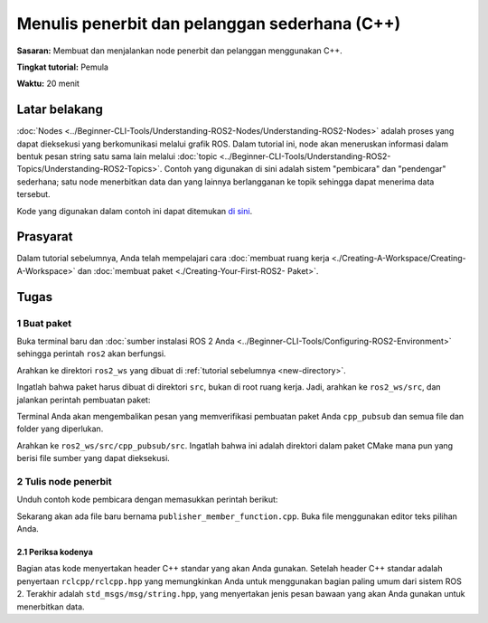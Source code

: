 .. _CppPubSub:

Menulis penerbit dan pelanggan sederhana (C++)
===============================================

**Sasaran:** Membuat dan menjalankan node penerbit dan pelanggan menggunakan C++.

**Tingkat tutorial:** Pemula

**Waktu:** 20 menit

.. isi :: Isi
    :kedalaman: 2
    :lokal:

Latar belakang
----------

:doc:`Nodes <../Beginner-CLI-Tools/Understanding-ROS2-Nodes/Understanding-ROS2-Nodes>` adalah proses yang dapat dieksekusi yang berkomunikasi melalui grafik ROS.
Dalam tutorial ini, node akan meneruskan informasi dalam bentuk pesan string satu sama lain melalui :doc:`topic <../Beginner-CLI-Tools/Understanding-ROS2-Topics/Understanding-ROS2-Topics>`.
Contoh yang digunakan di sini adalah sistem "pembicara" dan "pendengar" sederhana; satu node menerbitkan data dan yang lainnya berlangganan ke topik sehingga dapat menerima data tersebut.

Kode yang digunakan dalam contoh ini dapat ditemukan `di sini <https://github.com/ros2/examples/tree/{REPOS_FILE_BRANCH}/rclcpp/topics>`__.

Prasyarat
-------------

Dalam tutorial sebelumnya, Anda telah mempelajari cara :doc:`membuat ruang kerja <./Creating-A-Workspace/Creating-A-Workspace>` dan :doc:`membuat paket <./Creating-Your-First-ROS2- Paket>`.

Tugas
-----

1 Buat paket
^^^^^^^^^^^^^^^^^^^^^^

Buka terminal baru dan :doc:`sumber instalasi ROS 2 Anda <../Beginner-CLI-Tools/Configuring-ROS2-Environment>` sehingga perintah ``ros2`` akan berfungsi.

Arahkan ke direktori ``ros2_ws`` yang dibuat di :ref:`tutorial sebelumnya <new-directory>`.

Ingatlah bahwa paket harus dibuat di direktori ``src``, bukan di root ruang kerja.
Jadi, arahkan ke ``ros2_ws/src``, dan jalankan perintah pembuatan paket:

.. blok kode :: konsol

     ros2 pkg buat --build-type ament_cmake cpp_pubsub

Terminal Anda akan mengembalikan pesan yang memverifikasi pembuatan paket Anda ``cpp_pubsub`` dan semua file dan folder yang diperlukan.

Arahkan ke ``ros2_ws/src/cpp_pubsub/src``.
Ingatlah bahwa ini adalah direktori dalam paket CMake mana pun yang berisi file sumber yang dapat dieksekusi.


2 Tulis node penerbit
^^^^^^^^^^^^^^^^^^^^^^^^^^^^^^^^^^

Unduh contoh kode pembicara dengan memasukkan perintah berikut:

.. tab::

    .. grup-tab :: Linux

       .. blok kode :: konsol

             wget -O publisher_member_function.cpp https://raw.githubusercontent.com/ros2/examples/{REPOS_FILE_BRANCH}/rclcpp/topics/minimal_publisher/member_function.cpp

    .. grup-tab :: macOS

       .. blok kode :: konsol

             wget -O publisher_member_function.cpp https://raw.githubusercontent.com/ros2/examples/{REPOS_FILE_BRANCH}/rclcpp/topics/minimal_publisher/member_function.cpp

    .. grup-tab :: Windows

       Di prompt baris perintah Windows:

       .. blok kode :: konsol

             curl -sk https://raw.githubusercontent.com/ros2/examples/{REPOS_FILE_BRANCH}/rclcpp/topics/minimal_publisher/member_function.cpp -o publisher_member_function.cpp

       Atau di PowerShell:

       .. blok kode :: konsol

             curl https://raw.githubusercontent.com/ros2/examples/{REPOS_FILE_BRANCH}/rclcpp/topics/minimal_publisher/member_function.cpp -o publisher_member_function.cpp

Sekarang akan ada file baru bernama ``publisher_member_function.cpp``.
Buka file menggunakan editor teks pilihan Anda.

.. blok kode :: C++

     #termasuk <chrono>
     #termasuk <fungsional>
     #termasuk <memori>
     #sertakan <string>

     #sertakan "rclcpp/rclcpp.hpp"
     #sertakan "std_msgs/msg/string.hpp"

     menggunakan namespace std::chrono_literals;

     /* Contoh ini membuat subkelas dari Node dan menggunakan std::bind() untuk mendaftarkan a
     * member berfungsi sebagai callback dari timer. */

     kelas MinimalPublisher : publik rclcpp::Node
     {
       publik:
         MinimalPublisher()
         : Node("minimal_penerbit"), hitung_(0)
         {
           publisher_ = this->create_publisher<std_msgs::msg::String>("topik", 10);
           timer_ = ini->buat_wall_timer(
           500ms, std::bind(&MinimalPublisher::timer_callback, this));
         }

       pribadi:
         batal timer_callback()
         {
           pesan otomatis = std_msgs::msg::String();
           message.data = "Halo, dunia!" + std::to_string(count_++);
           RCLCPP_INFO(ini->get_logger(), "Penerbitan: '%s'", pesan.data.c_str());
           penerbit_->terbitkan(pesan);
         }
         rclcpp::TimerBase::SharedPtr timer_;
         rclcpp::Penerbit<std_msgs::msg::String>::SharedPtr publisher_;
         ukuran_t hitung_;
     };

     int main(int argc, char * argv[])
     {
       rclcpp::init(argc, argv);
       rclcpp::spin(std::make_shared<MinimalPublisher>());
       rclcpp::shutdown();
       kembali 0;
     }

2.1 Periksa kodenya
~~~~~~~~~~~~~~~~~~~~~~

Bagian atas kode menyertakan header C++ standar yang akan Anda gunakan.
Setelah header C++ standar adalah penyertaan ``rclcpp/rclcpp.hpp`` yang memungkinkan Anda untuk menggunakan bagian paling umum dari sistem ROS 2.
Terakhir adalah ``std_msgs/msg/string.hpp``, yang menyertakan jenis pesan bawaan yang akan Anda gunakan untuk menerbitkan data.

.. blok kode :: C++

     #termasuk <chrono>
     #termasuk <fungsional>
     #